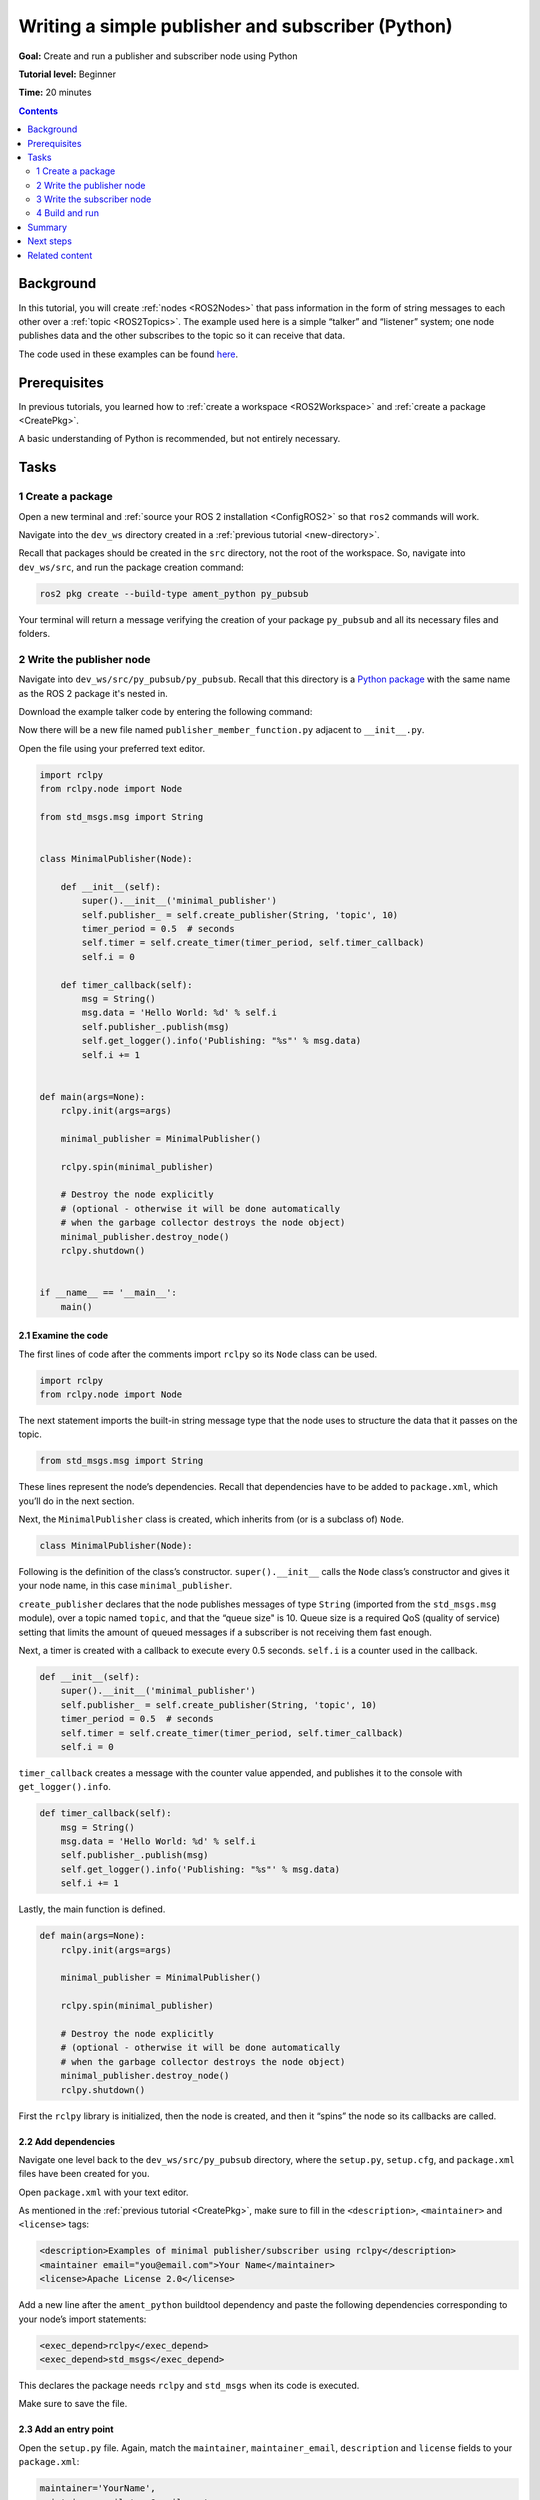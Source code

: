.. _PyPubSub:

Writing a simple publisher and subscriber (Python)
==================================================

**Goal:** Create and run a publisher and subscriber node using Python

**Tutorial level:** Beginner

**Time:** 20 minutes

.. contents:: Contents
   :depth: 2
   :local:

Background
----------

In this tutorial, you will create :ref:`nodes <ROS2Nodes>` that pass information in the form of string messages to each other over a :ref:`topic <ROS2Topics>`.
The example used here is a simple “talker” and “listener” system;
one node publishes data and the other subscribes to the topic so it can receive that data.

The code used in these examples can be found `here <https://github.com/ros2/examples/tree/master/rclpy/topics>`__.

Prerequisites
-------------

In previous tutorials, you learned how to :ref:`create a workspace <ROS2Workspace>` and :ref:`create a package <CreatePkg>`.

A basic understanding of Python is recommended, but not entirely necessary.

Tasks
-----

1 Create a package
^^^^^^^^^^^^^^^^^^

Open a new terminal and :ref:`source your ROS 2 installation <ConfigROS2>` so that ``ros2`` commands will work.

Navigate into the ``dev_ws`` directory created in a :ref:`previous tutorial <new-directory>`.

Recall that packages should be created in the ``src`` directory, not the root of the workspace.
So, navigate into ``dev_ws/src``, and run the package creation command:

.. code-block:: console

  ros2 pkg create --build-type ament_python py_pubsub

Your terminal will return a message verifying the creation of your package ``py_pubsub`` and all its necessary files and folders.

2 Write the publisher node
^^^^^^^^^^^^^^^^^^^^^^^^^^

Navigate into ``dev_ws/src/py_pubsub/py_pubsub``.
Recall that this directory is a `Python package <https://docs.python.org/3/tutorial/modules.html#packages>`__ with the same name as the ROS 2 package it's nested in.

Download the example talker code by entering the following command:

.. tabs::

   .. group-tab:: Linux

      .. code-block:: console

        wget https://raw.githubusercontent.com/ros2/examples/master/rclpy/topics/minimal_publisher/examples_rclpy_minimal_publisher/publisher_member_function.py

   .. group-tab:: macOS

      .. code-block:: console

        wget https://raw.githubusercontent.com/ros2/examples/master/rclpy/topics/minimal_publisher/examples_rclpy_minimal_publisher/publisher_member_function.py

   .. group-tab:: Windows

      Right click this link and select Save As ``publisher_member_function.py``:

      https://raw.githubusercontent.com/ros2/examples/master/rclpy/topics/minimal_publisher/examples_rclpy_minimal_publisher/publisher_member_function.py



Now there will be a new file named ``publisher_member_function.py`` adjacent to ``__init__.py``.

Open the file using your preferred text editor.

.. code-block:: python

  import rclpy
  from rclpy.node import Node

  from std_msgs.msg import String


  class MinimalPublisher(Node):

      def __init__(self):
          super().__init__('minimal_publisher')
          self.publisher_ = self.create_publisher(String, 'topic', 10)
          timer_period = 0.5  # seconds
          self.timer = self.create_timer(timer_period, self.timer_callback)
          self.i = 0

      def timer_callback(self):
          msg = String()
          msg.data = 'Hello World: %d' % self.i
          self.publisher_.publish(msg)
          self.get_logger().info('Publishing: "%s"' % msg.data)
          self.i += 1


  def main(args=None):
      rclpy.init(args=args)

      minimal_publisher = MinimalPublisher()

      rclpy.spin(minimal_publisher)

      # Destroy the node explicitly
      # (optional - otherwise it will be done automatically
      # when the garbage collector destroys the node object)
      minimal_publisher.destroy_node()
      rclpy.shutdown()


  if __name__ == '__main__':
      main()


2.1 Examine the code
~~~~~~~~~~~~~~~~~~~~

The first lines of code after the comments import ``rclpy`` so its ``Node`` class can be used.

.. code-block:: python

  import rclpy
  from rclpy.node import Node

The next statement imports the built-in string message type that the node uses to structure the data that it passes on the topic.

.. code-block:: python

  from std_msgs.msg import String

These lines represent the node’s dependencies.
Recall that dependencies have to be added to ``package.xml``, which you’ll do in the next section.

Next, the ``MinimalPublisher`` class is created, which inherits from (or is a subclass of) ``Node``.

.. code-block:: python

  class MinimalPublisher(Node):

Following is the definition of the class’s constructor.
``super().__init__`` calls the ``Node`` class’s constructor and gives it your node name, in this case ``minimal_publisher``.

``create_publisher`` declares that the node publishes messages of type ``String`` (imported from the ``std_msgs.msg`` module), over a topic named ``topic``, and that the “queue size" is 10.
Queue size is a required QoS (quality of service) setting that limits the amount of queued messages if a subscriber is not receiving them fast enough.

Next, a timer is created with a callback to execute every 0.5 seconds.
``self.i`` is a counter used in the callback.

.. code-block:: python

  def __init__(self):
      super().__init__('minimal_publisher')
      self.publisher_ = self.create_publisher(String, 'topic', 10)
      timer_period = 0.5  # seconds
      self.timer = self.create_timer(timer_period, self.timer_callback)
      self.i = 0

``timer_callback`` creates a message with the counter value appended, and publishes it to the console with ``get_logger().info``.

.. code-block:: python

  def timer_callback(self):
      msg = String()
      msg.data = 'Hello World: %d' % self.i
      self.publisher_.publish(msg)
      self.get_logger().info('Publishing: "%s"' % msg.data)
      self.i += 1

Lastly, the main function is defined.

.. code-block:: python

  def main(args=None):
      rclpy.init(args=args)

      minimal_publisher = MinimalPublisher()

      rclpy.spin(minimal_publisher)

      # Destroy the node explicitly
      # (optional - otherwise it will be done automatically
      # when the garbage collector destroys the node object)
      minimal_publisher.destroy_node()
      rclpy.shutdown()

First the ``rclpy`` library is initialized, then the node is created, and then it “spins” the node so its callbacks are called.

2.2 Add dependencies
~~~~~~~~~~~~~~~~~~~~

Navigate one level back to the ``dev_ws/src/py_pubsub`` directory, where the ``setup.py``, ``setup.cfg``, and ``package.xml`` files have been created for you.

Open ``package.xml`` with your text editor.

As mentioned in the :ref:`previous tutorial <CreatePkg>`, make sure to fill in the ``<description>``, ``<maintainer>`` and ``<license>`` tags:

.. code-block:: xml

  <description>Examples of minimal publisher/subscriber using rclpy</description>
  <maintainer email="you@email.com">Your Name</maintainer>
  <license>Apache License 2.0</license>

Add a new line after  the ``ament_python`` buildtool dependency and paste the following dependencies corresponding to your node’s import statements:

.. code-block:: xml

  <exec_depend>rclpy</exec_depend>
  <exec_depend>std_msgs</exec_depend>

This declares the package needs ``rclpy`` and ``std_msgs`` when its code is executed.

Make sure to save the file.

2.3 Add an entry point
~~~~~~~~~~~~~~~~~~~~~~

Open the ``setup.py`` file.
Again, match the ``maintainer``, ``maintainer_email``, ``description`` and ``license`` fields to your ``package.xml``:

.. code-block:: python

  maintainer='YourName',
  maintainer_email='you@email.com',
  description='Examples of minimal publisher/subscriber using rclpy',
  license='Apache License 2.0',

Add the following line within the ``console_scripts`` brackets of the ``entry_points`` field:

.. code-block:: python

  entry_points={
          'console_scripts': [
                  'talker = py_pubsub.publisher_member_function:main',
          ],
  },

Don’t forget to save.

2.4 Check setup.cfg
~~~~~~~~~~~~~~~~~~~

The contents of the ``setup.cfg`` file should be correctly populated automatically, like so:

.. code-block:: console

  [develop]
  script-dir=$base/lib/py_pubsub
  [install]
  install-scripts=$base/lib/py_pubsub

This is simply telling setuptools to put your executables in ``lib``, because ``ros2 run`` will look for them there.

You could build your package now, source the local setup files, and run it, but let’s create the subscriber node first so you can see the full system at work.

3 Write the subscriber node
^^^^^^^^^^^^^^^^^^^^^^^^^^^

Return to ``dev_ws/src/py_pubsub/py_pubsub`` to create the next node.
Enter the following code in your terminal:

.. tabs::

   .. group-tab:: Linux

      .. code-block:: console

        wget https://raw.githubusercontent.com/ros2/examples/master/rclpy/topics/minimal_subscriber/examples_rclpy_minimal_subscriber/subscriber_member_function.py

   .. group-tab:: macOS

      .. code-block:: console

        wget https://raw.githubusercontent.com/ros2/examples/master/rclpy/topics/minimal_subscriber/examples_rclpy_minimal_subscriber/subscriber_member_function.py

   .. group-tab:: Windows

      Right click this link and select Save As ``subscriber_member_function.py``:

      https://raw.githubusercontent.com/ros2/examples/master/rclpy/topics/minimal_subscriber/examples_rclpy_minimal_subscriber/subscriber_member_function.py


Now the directory should have these files:

.. code-block:: console

  __init__.py  publisher_member_function.py  subscriber_member_function.py

3.1 Examine the code
~~~~~~~~~~~~~~~~~~~~

Open the ``subscriber_member_function.py`` with your text editor.

.. code-block:: python

  import rclpy
  from rclpy.node import Node

  from std_msgs.msg import String


  class MinimalSubscriber(Node):

      def __init__(self):
          super().__init__('minimal_subscriber')
          self.subscription = self.create_subscription(
              String,
              'topic',
              self.listener_callback,
              10)
          self.subscription  # prevent unused variable warning

      def listener_callback(self, msg):
          self.get_logger().info('I heard: "%s"' % msg.data)


  def main(args=None):
      rclpy.init(args=args)

      minimal_subscriber = MinimalSubscriber()

      rclpy.spin(minimal_subscriber)

      # Destroy the node explicitly
      # (optional - otherwise it will be done automatically
      # when the garbage collector destroys the node object)
      minimal_subscriber.destroy_node()
      rclpy.shutdown()


  if __name__ == '__main__':
      main()

The subscriber node’s code is nearly identical to the publisher’s.
The constructor creates a subscriber with the same arguments as the publisher.
Recall from the :ref:`topics tutorial <ROS2Topics>` that the topic name and message type used by the publisher and subscriber must match to allow them to communicate.

.. code-block:: python

  self.subscription = self.create_subscription(
      String,
      'topic',
      self.listener_callback,
      10)

The subscriber’s constructor and callback don’t include any timer definition, because it doesn't need one.
Its callback gets called as soon as it receives a message.

The callback definition simply prints an info message to the console, along with the data it received.
Recall that the publisher defines ``msg.data = 'Hello World: %d' % self.i``

.. code-block:: python

  def listener_callback(self, msg):
      self.get_logger().info('I heard: "%s"' % msg.data)

The ``main`` definition is almost exactly the same, replacing the creation and spinning of the publisher with the subscriber.

.. code-block:: python

  minimal_subscriber = MinimalSubscriber()

  rclpy.spin(minimal_subscriber)

Since this node has the same dependencies as the publisher, there’s nothing new to add to ``package.xml``.
The ``setup.cfg`` file can also remain untouched.


3.2 Add an entry point
~~~~~~~~~~~~~~~~~~~~~~

Reopen ``setup.py`` and add the entry point for the subscriber node below the publisher’s entry point.
The ``entry_points`` field should now look like this:

.. code-block:: python

  entry_points={
          'console_scripts': [
                  'talker = py_pubsub.publisher_member_function:main',
                  'listener = py_pubsub.subscriber_member_function:main',
          ],
  },

Make sure to save the file, and then your pub/sub system should be ready for use.

4 Build and run
^^^^^^^^^^^^^^^
You likely already have the ``rclpy`` and ``std_msgs`` packages installed as part of your ROS 2 system.
It's good practice to run ``rosdep`` in the root of your workspace (``dev_ws``) to check for missing dependencies before building:

.. tabs::

   .. group-tab:: Linux

      .. code-block:: console

        rosdep install -i --from-path src --rosdistro rolling -y

   .. group-tab:: macOS

      rosdep only runs on Linux, so you can skip ahead to next step.

   .. group-tab:: Windows

      rosdep only runs on Linux, so you can skip ahead to next step.


Still in the root of your workspace, ``dev_ws``, build your new package:

.. code-block:: console

  colcon build --packages-select py_pubsub

Open a new terminal, navigate to ``dev_ws``, and source the setup files:

.. tabs::

  .. group-tab:: Linux

    .. code-block:: console

      . install/setup.bash

  .. group-tab:: macOS

    .. code-block:: console

      . install/setup.bash

  .. group-tab:: Windows

    .. code-block:: console

      call install/setup.bat

Now run the talker node:

.. code-block:: console

  ros2 run py_pubsub talker

The terminal should start publishing info messages every 0.5 seconds, like so:

.. code-block:: console

  [INFO] [minimal_publisher]: Publishing: "Hello World: 0"
  [INFO] [minimal_publisher]: Publishing: "Hello World: 1"
  [INFO] [minimal_publisher]: Publishing: "Hello World: 2"
  [INFO] [minimal_publisher]: Publishing: "Hello World: 3"
  [INFO] [minimal_publisher]: Publishing: "Hello World: 4"
  ...

Open another terminal, source the setup files from inside ``dev_ws`` again, and then start the listener node:

.. code-block:: console

  ros2 run py_pubsub listener

The listener will start printing messages to the console, starting at whatever message count the publisher is on at that time, like so:

.. code-block:: console

  [INFO] [minimal_subscriber]: I heard: "Hello World: 10"
  [INFO] [minimal_subscriber]: I heard: "Hello World: 11"
  [INFO] [minimal_subscriber]: I heard: "Hello World: 12"
  [INFO] [minimal_subscriber]: I heard: "Hello World: 13"
  [INFO] [minimal_subscriber]: I heard: "Hello World: 14"

Enter ``Ctrl+C`` in each terminal to stop the nodes from spinning.


Summary
-------

You created two nodes to publish and subscribe to data over a topic.
Before running them, you added their dependencies and entry points to the package configuration files.

Next steps
----------

Next you'll create another simple ROS 2 package using the service/client model.
Again, you can choose to write it in either :ref:`C++ <CppSrvCli>` or :ref:`Python <PySrvCli>`.

Related content
---------------

There are several ways you could write a publisher and subscriber in Python; check out the ``minimal_publisher`` and ``minimal_subscriber`` packages in the `ros2/examples <https://github.com/ros2/examples/tree/master/rclpy/topics>`_ repo.
